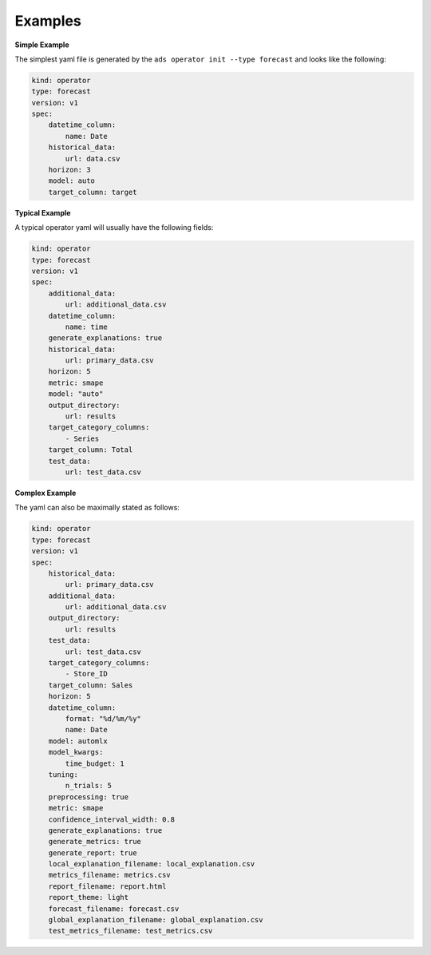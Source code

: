 ========
Examples
========

**Simple Example**

The simplest yaml file is generated by the ``ads operator init --type forecast`` and looks like the following:

.. code-block:: yaml

    kind: operator
    type: forecast
    version: v1
    spec:
        datetime_column:
            name: Date
        historical_data:
            url: data.csv
        horizon: 3
        model: auto
        target_column: target


**Typical Example**

A typical operator yaml will usually have the following fields:

.. code-block:: yaml

    kind: operator
    type: forecast
    version: v1
    spec:
        additional_data:
            url: additional_data.csv
        datetime_column:
            name: time
        generate_explanations: true
        historical_data:
            url: primary_data.csv
        horizon: 5
        metric: smape
        model: "auto"
        output_directory:
            url: results
        target_category_columns:
            - Series
        target_column: Total
        test_data:
            url: test_data.csv


**Complex Example**

The yaml can also be maximally stated as follows:

.. code-block:: yaml

    kind: operator
    type: forecast
    version: v1
    spec:
        historical_data:
            url: primary_data.csv
        additional_data: 
            url: additional_data.csv
        output_directory:
            url: results
        test_data:
            url: test_data.csv
        target_category_columns:
            - Store_ID
        target_column: Sales
        horizon: 5
        datetime_column:
            format: "%d/%m/%y"
            name: Date
        model: automlx
        model_kwargs:
            time_budget: 1
        tuning: 
            n_trials: 5        
        preprocessing: true
        metric: smape
        confidence_interval_width: 0.8
        generate_explanations: true
        generate_metrics: true
        generate_report: true
        local_explanation_filename: local_explanation.csv
        metrics_filename: metrics.csv
        report_filename: report.html
        report_theme: light
        forecast_filename: forecast.csv
        global_explanation_filename: global_explanation.csv
        test_metrics_filename: test_metrics.csv
